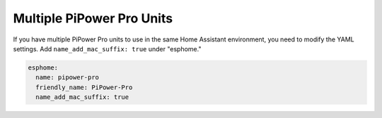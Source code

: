 Multiple PiPower Pro Units
------------------------------------------

If you have multiple PiPower Pro units to use in the same Home Assistant 
environment, you need to modify the YAML settings. 
Add ``name_add_mac_suffix: true`` under "esphome."

.. code-block::

    esphome:
      name: pipower-pro
      friendly_name: PiPower-Pro
      name_add_mac_suffix: true